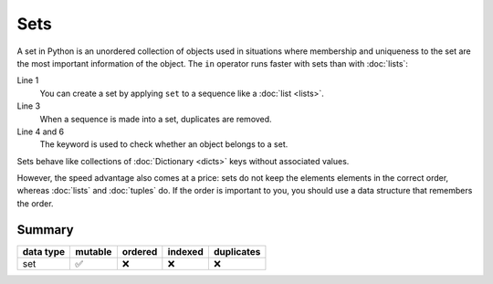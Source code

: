 Sets
====

A set in Python is an unordered collection of objects used in situations where
membership and uniqueness to the set are the most important information of the
object. The ``in`` operator runs faster with sets than with :doc:`lists`:

.. code-block:: python
   :linenos:

    >>> x = set([1, 2, 3, 2, 4])
    >>> x
    {1, 2, 3, 4}
    >>> 1 in x
    True
    >>> 5 in x
    False

Line 1
    You can create a set by applying ``set`` to a sequence like a :doc:`list
    <lists>`.
Line 3
    When a sequence is made into a set, duplicates are removed.
Line 4 and 6
    The keyword is used to check whether an object belongs to a set.

Sets behave like collections of :doc:`Dictionary <dicts>` keys without
associated values.

However, the speed advantage also comes at a price: sets do not keep the
elements elements in the correct order, whereas :doc:`lists` and :doc:`tuples`
do. If the order is important to you, you should use a data structure that
remembers the order.

Summary
-------

+---------------+---------------+---------------+---------------+---------------+
| data type     | mutable       | ordered       | indexed       | duplicates    |
+===============+===============+===============+===============+===============+
| set           | ✅            | ❌            | ❌            | ❌            |
+---------------+---------------+---------------+---------------+---------------+
